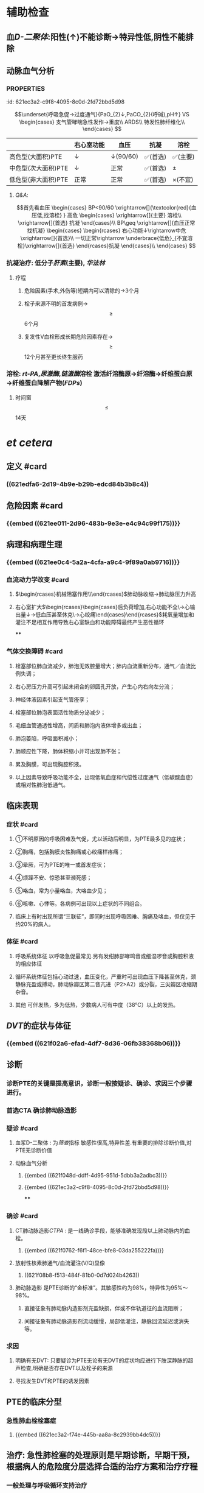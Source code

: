 * 辅助检查
** 血[[D-二聚体]]:阳性(↑)不能诊断→特异性低,阴性不能排除
** 动脉血气分析
*** :PROPERTIES:
:id: 621ec3a2-c9f8-4095-8c0d-2fd72bbd5d98
:END:
$$\underset{呼吸急促→过度通气}{PaO_{2}↓,PaCO_{2}(呼碱),pH↑} VS \begin{cases}
支气管哮喘急性发作→重度\\
ARDS\\
特发性肺纤维化\\
\end{cases}
$$
** [[CTPA]]: 
$$\begin{rcases}
CT肺动脉造影(无创检查)\\ 肺动脉造影([[金标准]])(有创检查介入)
\end{rcases}
肺动脉及分支栓塞部位可见充盈缺损
$$
* 治疗
** 一般治疗:卧床休息,鼻导管吸氧
** 抗凝和溶栓
*** 分型
**** :PROPERTIES:
:id: 621ec3a2-f74e-445b-aa8a-8c2939bb4dc5
:END:
||右心室功能|血压|抗凝|溶栓|
|---|
|高危型(大面积)PTE|↓|↓(90/60)|✅(首选)|✅(主要)|
|中危型(次大面积)PTE|↓|正常|✅(首选)|\pm|
|低危型(非大面积)PTE|正常|正常|✅(首选)|\times(不宜)|
**** [[Q&A]]:
$$首先看血压
\begin{cases}
BP<90/60 \xrightarrow[]{\textcolor{red}{血压低,找溶栓} }
高危
\begin{cases}
\xrightarrow[]{主要} 溶栓\\
\xrightarrow[]{首选} 抗凝
\end{cases}\\
BP\geq \xrightarrow[]{血压正常找抗凝}  
\begin{cases}
\begin{rcases}
右心功能↓\rightarrow中危\xrightarrow[]{首选}\\
一切正常\rightarrow \underbrace{低危}_{不宜溶栓}\xrightarrow[]{首选} 
\end{rcases}抗凝
\end{cases}\\
\end{cases}
$$
*** 抗凝治疗: 低分子[[肝素]](主要), [[华法林]]
**** 疗程
***** 危险因素(手术,外伤等)短期内可以清除的→3个月
***** 栓子来源不明的首发病例→ $$\geq$$ 6个月
***** 复发性V血栓形成长期危险因素存在→$$\geq$$12个月甚至更长终生服药
*** 溶栓: [[rt-PA]],[[尿激酶]],[[链激酶]]溶栓 激活纤溶酶原→纤溶酶→纤维蛋白原→纤维蛋白降解产物([[FDPs]])
**** 时间窗$$\leq$$14天
* [[et cetera]]
** 定义 #card
:PROPERTIES:
:id: 621f6259-c123-41cc-afd3-db7903201ff5
:END:
*** ((621edfa6-2d19-4b9e-b29b-edcd84b3b8c4))
** 危险因素 #card
:PROPERTIES:
:id: 621f6259-bc87-4759-b143-16bf5638ea1e
:END:
*** {{embed ((621ee011-2d96-483b-9e3e-e4c94c99f175))}}
** 病理和病理生理
:PROPERTIES:
:collapsed: true
:END:
*** {{embed ((621ee0c4-5a2a-4cfa-a9c4-9f89a0ab9716))}}
*** 血流动力学改变 #card
:PROPERTIES:
:card-last-interval: 4
:card-repeats: 2
:card-ease-factor: 2.36
:card-next-schedule: 2022-03-07T02:21:31.683Z
:card-last-reviewed: 2022-03-03T02:21:31.684Z
:card-last-score: 3
:id: 621f6259-3d93-4e60-a40e-834779ed7a90
:END:
**** $\begin{rcases}机械阻塞作用\\神经体液因素\\低氧\end{rcases}$肺动脉收缩→肺动脉压力升高
**** 右心室扩大$\begin{rcases}\begin{cases}后负荷增加,右心功能不全\\室间隔左移→心输出量↓→低血压甚至休克\\冠状动脉灌注压不足心肌缺血→心绞痛\end{cases}\end{rcases}$耗氧量增加和灌注不足相互作用导致右心室缺血和功能障碍最终产生恶性循环
****
*** 气体交换障碍 #card
:PROPERTIES:
:id: 621f6259-d4ea-4341-bd8b-b41919b3c22e
:END:
**** 栓塞部位肺血流减少，肺泡无效腔量增大；肺内血流重新分布，通气／血流比例失调；
**** 右心房压力升高可引起未闭合的卵圆孔开放，产生心内右向左分流；
**** 神经体液因素引起支气管痊孪；
**** 栓塞部位肺泡表面活性物质分泌减少；
**** 毛细血管通透性增高，间质和肺泡内液体增多或出血；
**** 肺泡萎陷，呼吸面积减小；
**** 肺顺应性下降，肺体积缩小并可出现肺不张；
**** 累及胸膜，可出现胸腔积液。
**** 以上因素导致呼吸功能不全，出现低氧血症和代偿性过度通气（低碳酸血症）或相对性肺泡低通气。
** 临床表现 
:PROPERTIES:
:id: 621efbff-a409-4ed2-8498-30a2090cb1b7
:END:
*** 症状 #card
:PROPERTIES:
:id: 621f6259-be0c-4ee3-ba2c-500718c1926f
:card-last-interval: 4
:card-repeats: 1
:card-ease-factor: 2.36
:card-next-schedule: 2022-03-07T02:21:39.430Z
:card-last-reviewed: 2022-03-03T02:21:39.430Z
:card-last-score: 3
:END:
**** ①不明原因的呼吸困难及气促，尤以活动后明显，为PTE最多见的症状；
**** ②胸痛，包括胸膜炎性胸痛或心绞痛样疼痛；
**** ③晕厥，可为PTE的唯一或首发症状；
**** ④烦躁不安、惊恐甚至濒死感；
**** ⑤咯血，常为小量咯血，大咯血少见；
**** ⑥咳嗽、心悸等。各病例可出现以上症状的不同组合。
**** 临床上有时出现所谓“三联征”，即同时出现呼吸困难、胸痛及咯血，但仅见于约20%的病人。
*** 体征 #card
:PROPERTIES:
:id: 621f6259-26ff-437e-8c71-28aa3e255f40
:END:
**** 呼吸系统体征 以呼吸急促最常见.另有发绀肺部哮鸣音或细湿啰音或胸腔积液的相应体征
**** 循环系统体征包括心动过速，血压变化，严重时可出现血压下降甚至休克，颈静脉充盈或搏动，肺动脉瓣区第二音亢进（P2>A2）或分裂，三尖瓣区收缩期杂音。
**** 其他 可伴发热，多为低热，少数病人可有中度（38°C）以上的发热。
** [[DVT]]的症状与体征
*** {{embed ((621f02a6-efad-4df7-8d36-06fb38368b06))}}
** 诊断
*** 诊断PTE的关键是提高意识，诊断一般按疑诊、确诊、求因三个步骤进行。
*** 首选CTA 确诊肺动脉造影
*** 疑诊 #card
:PROPERTIES:
:id: 621f6259-bb0c-4d82-abe1-1293e70cbf58
:END:
**** 血浆D-二聚体 : 为[[筛查]]指标 敏感性很高,特异性差.有重要的排除诊断价值,对PTE无诊断价值
**** 动脉血气分析
***** {{embed ((621f048d-ddff-4d95-951d-5dbb3a2adbc3))}}
***** {{embed ((621ec3a2-c9f8-4095-8c0d-2fd72bbd5d98))}}
****
*** 确诊 #card
:PROPERTIES:
:id: 621f6259-d2f7-4083-8eac-028caa69114f
:card-last-interval: 4
:card-repeats: 1
:card-ease-factor: 2.36
:card-next-schedule: 2022-03-07T02:21:45.328Z
:card-last-reviewed: 2022-03-03T02:21:45.328Z
:card-last-score: 3
:END:
**** CT肺动脉造影[[CTPA]] : 是一线确诊手段，能够准确发现段以上肺动脉内的血栓。
***** {{embed ((621f0762-f6f1-48ce-bfe8-03da255222fa))}}
**** 放射性核素肺通气/血流灌注(V/Q)显像
***** ((621f08b8-f513-484f-81b0-0d7d024b4263))
**** 肺动脉造影 是PTE诊断的“金标准”。其敏感性约为98%，特异性为95%～98%。
***** 直接征象有肺动脉内造影剂充盈缺损，伴或不伴轨道征的血流阻断；
***** 间接征象有肺动脉造影剂流动缓慢，局部低灌注，静脉回流延迟或消失等。
*** 求因
**** 明确有无DVT: 只要疑诊为PTE无论有无DVT的症状均应进行下肢深静脉的超声检查,明确是否存在DVT以及栓子的来源
**** 寻找发生DVT和PTE的诱发因素
** PTE的临床分型
*** 急性肺血栓栓塞症
**** {{embed ((621ec3a2-f74e-445b-aa8a-8c2939bb4dc5))}}
** 治疗: 急性肺栓塞的处理原则是早期诊断，早期干预，根据病人的危险度分层选择合适的治疗方案和治疗疗程
*** 一般处理与呼吸循环支持治疗
*** 抗凝治疗 #card
:PROPERTIES:
:id: 621f6259-6f9d-40b2-a8d9-553c2c4e9a4f
:END:
**** {{embed ((621f0d8b-4dcc-4dbb-be02-2829041139d8))}}
((882a472e-ada1-4d2a-8d2b-f73fa29d1963))
**** 普通肝素
**** 低分子量肝素
**** [[磺达肝癸纳]]: {{embed ((621f0f92-98fa-4b13-80f1-a4e9d42f5ad4))}}
**** [[华法林]]:
***** {{embed ((621f0fbb-1fa9-4755-b82f-da25a8fd73f1))}}
***** {{embed ((621f0fd2-79d7-497b-a3d7-190358063be3))}}
**** 其他抗凝药物 主要用于发生 [[HIT]]的病人
**** ((fa3acf70-b6a5-4da1-a371-4f365b828251))
#+BEGIN_QUOTE
{{embed ((621f1130-d36a-4c81-9f82-19b039eda76a))}}
#+END_QUOTE
*** 溶栓治疗 #card
:PROPERTIES:
:id: 621f6259-e67b-469f-9a6b-4a712ba12e6a
:END:
**** 主要适用于高危PTE病例（有明显呼吸困难、胸痛、低氧血症等）
- 对于部分中危PTE，若无禁忌证可考虑溶栓,PTE的溶栓适应证仍有待确定.
- 对于血压和右心功能均正常的低危病例不宜溶栓。^^溶栓的时间窗一般定为14天以内^^，但若近期有新发PTE征象可适当延长。
((fd7dc1cf-8e29-40b8-b07b-3f43ece660f7))
- 溶栓应尽可能在PTE确诊的前提下慎重进行。对有明确溶栓指征的病例宜尽早开始溶栓
**** 溶栓治疗的绝对禁忌症包括
***** 活动性内出血
***** 近期自发性颅内出血
**** 溶栓的相对禁忌症包括
***** 对于致命性大面积PTE上述绝对禁忌症应被视为相对禁忌证
**** 溶栓治疗的主要并发症是出血,最严重的是颅内出血,溶栓前应留置外周静脉套管针以方便溶栓中取血检测避免 反复穿刺血管
**** 常用的药物有
***** [[尿激酶]], [[链激酶]], [[rt-PA]]
*****